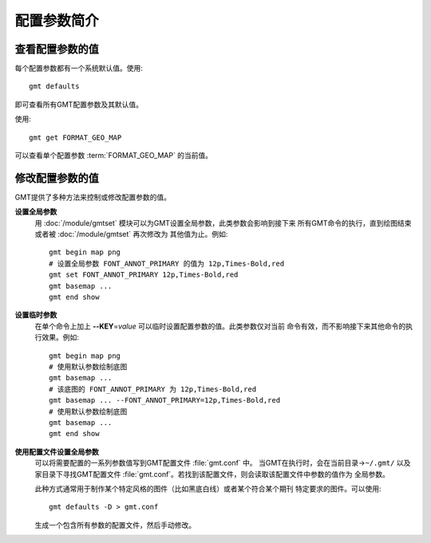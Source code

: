配置参数简介
============

查看配置参数的值
----------------

每个配置参数都有一个系统默认值。使用::

    gmt defaults

即可查看所有GMT配置参数及其默认值。

使用::

    gmt get FORMAT_GEO_MAP

可以查看单个配置参数 :term:`FORMAT_GEO_MAP` 的当前值。

修改配置参数的值
----------------

GMT提供了多种方法来控制或修改配置参数的值。

**设置全局参数**
    用 :doc:`/module/gmtset` 模块可以为GMT设置全局参数，此类参数会影响到接下来
    所有GMT命令的执行，直到绘图结束或者被 :doc:`/module/gmtset` 再次修改为
    其他值为止。例如::

        gmt begin map png
        # 设置全局参数 FONT_ANNOT_PRIMARY 的值为 12p,Times-Bold,red
        gmt set FONT_ANNOT_PRIMARY 12p,Times-Bold,red
        gmt basemap ...
        gmt end show

**设置临时参数**
    在单个命令上加上 **--KEY**\=\ *value* 可以临时设置配置参数的值。此类参数仅对当前
    命令有效，而不影响接下来其他命令的执行效果。例如::

        gmt begin map png
        # 使用默认参数绘制底图
        gmt basemap ...
        # 该底图的 FONT_ANNOT_PRIMARY 为 12p,Times-Bold,red
        gmt basemap ... --FONT_ANNOT_PRIMARY=12p,Times-Bold,red
        # 使用默认参数绘制底图
        gmt basemap ...
        gmt end show

**使用配置文件设置全局参数**
    可以将需要配置的一系列参数值写到GMT配置文件 :file:`gmt.conf` 中。
    当GMT在执行时，会在当前目录->\ ``~/.gmt/`` 以及家目录下寻找GMT配置文件
    :file:`gmt.conf`。若找到该配置文件，则会读取该配置文件中参数的值作为
    全局参数。

    此种方式通常用于制作某个特定风格的图件（比如黑底白线）或者某个符合某个期刊
    特定要求的图件。可以使用::

        gmt defaults -D > gmt.conf

    生成一个包含所有参数的配置文件，然后手动修改。
